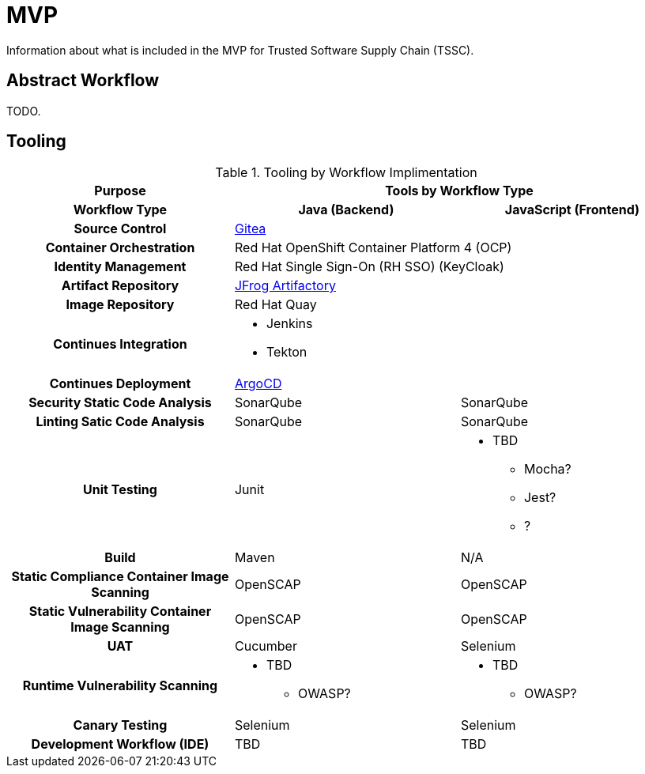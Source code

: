 = MVP
Information about what is included in the MVP for Trusted Software Supply Chain (TSSC).

== Abstract Workflow

TODO.

== Tooling

.Tooling by Workflow Implimentation
[cols="h,a,a",options="header"]
|===
| Purpose
2+| Tools by Workflow Type

| Workflow Type
h| *Java (Backend)*
h| *JavaScript (Frontend)*

| Source Control 
2+| https://github.com/go-gitea/gitea[Gitea]

| Container Orchestration
2+| Red Hat OpenShift Container Platform 4 (OCP)

| Identity Management
2+| Red Hat Single Sign-On (RH SSO) (KeyCloak)

| Artifact Repository
2+| https://jfrog.com/open-source/[JFrog Artifactory]

| Image Repository
2+| Red Hat Quay

| Continues Integration
2+|
* Jenkins
* Tekton

| Continues Deployment
2+| https://argoproj.github.io/argo-cd/[ArgoCD]

| Security Static Code Analysis
| SonarQube
| SonarQube

| Linting Satic Code Analysis
| SonarQube
| SonarQube

| Unit Testing
| Junit
|
* TBD
** Mocha?
** Jest?
** ?

| Build
| Maven
| N/A

| Static Compliance Container Image Scanning
| OpenSCAP
| OpenSCAP

| Static Vulnerability Container Image Scanning
| OpenSCAP
| OpenSCAP

| UAT
| Cucumber
| Selenium

| Runtime Vulnerability Scanning
|
* TBD
** OWASP?
|
* TBD
** OWASP?

| Canary Testing
a| Selenium
a| Selenium

| Development Workflow (IDE)
a| TBD
a| TBD
|===
